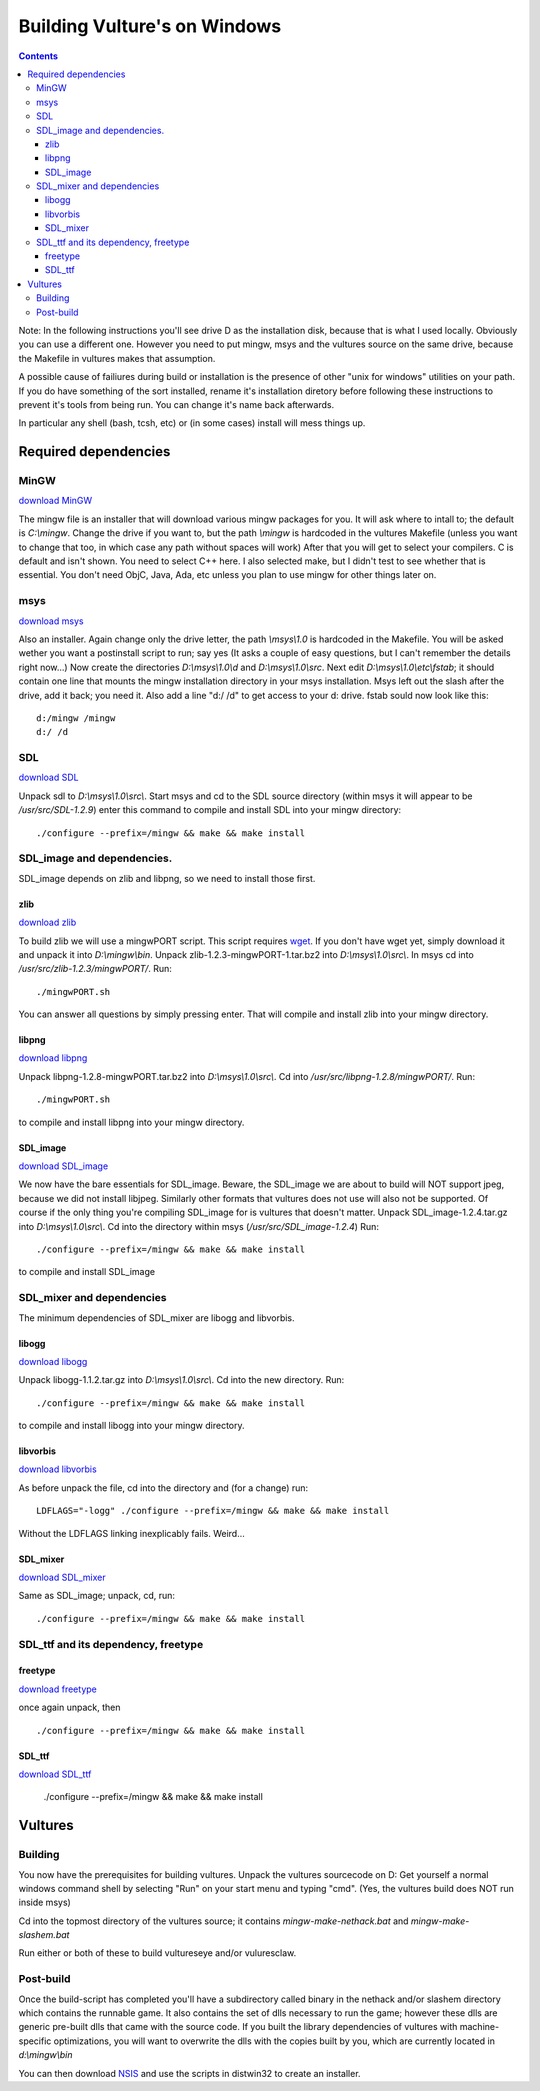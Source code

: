 Building Vulture's on Windows
*****************************

.. contents::

Note: In the following instructions you'll see drive D as the installation disk, because
that is what I used locally. Obviously you can use a different one. However you need to put
mingw, msys and the vultures source on the same drive, because the Makefile in vultures makes
that assumption.

A possible cause of failiures during build or installation is the presence of other "unix for windows"
utilities on your path. If you do have something of the sort installed, rename it's installation
diretory before following these instructions to prevent it's tools from being run.
You can change it's name back afterwards.

In particular any shell (bash, tcsh, etc) or (in some cases) install will mess things up.


Required dependencies
=====================

MinGW
-----

`download MinGW`_

The mingw file is an installer that will download various mingw packages for you. It will ask where
to intall to; the default is *C:\\mingw*. Change the drive if you want to, but the path *\\mingw* is hardcoded
in the vultures Makefile (unless you want to change that too, in which case any path without spaces will
work) 
After that you will get to select your compilers. C is default and isn't shown. You need to select C++ here.
I also selected make, but I didn't test to see whether that is essential. You don't need ObjC, Java, Ada, etc
unless you plan to use mingw for other things later on.

msys
----

`download msys`_

Also an installer. Again change only the drive letter, the path *\\msys\\1.0* is hardcoded in the Makefile.
You will be asked wether you want a postinstall script to run; say yes (It asks a couple of easy questions,
but I can't remember the details right now...)
Now create the directories *D:\\msys\\1.0\\d* and *D:\\msys\\1.0\\src*.
Next edit *D:\\msys\\1.0\\etc\\fstab*; it should contain one line that mounts the mingw installation directory
in your msys installation. Msys left out the slash after the drive, add it back; you need it.
Also add a line "d:/ /d" to get access to your d: drive.
fstab sould now look like this: ::

 d:/mingw /mingw
 d:/ /d


SDL
---

`download SDL`_

Unpack sdl to *D:\\msys\\1.0\\src\\*. Start msys and cd to the SDL source directory (within msys it will appear to
be */usr/src/SDL-1.2.9*)
enter this command to compile and install SDL into your mingw directory: ::

 ./configure --prefix=/mingw && make && make install

SDL_image and dependencies.
---------------------------
SDL_image depends on zlib and libpng, so we need to install those first.

zlib
~~~~

`download zlib`_

To build zlib we will use a mingwPORT script. This script requires `wget`_. If you don't have
wget yet, simply download it and unpack it into *D:\\mingw\\bin*.
Unpack zlib-1.2.3-mingwPORT-1.tar.bz2 into *D:\\msys\\1.0\\src\\*. In msys cd
into */usr/src/zlib-1.2.3/mingwPORT/*. Run: ::

 ./mingwPORT.sh

You can answer all questions by simply pressing enter. That will compile and install zlib into your mingw directory.

libpng
~~~~~~

`download libpng`_

Unpack libpng-1.2.8-mingwPORT.tar.bz2 into *D:\\msys\\1.0\\src\\*. Cd into
*/usr/src/libpng-1.2.8/mingwPORT/*. Run::

 ./mingwPORT.sh

to compile and install libpng into your mingw directory.


SDL_image
~~~~~~~~~

`download SDL_image`_

We now have the bare essentials for SDL_image. Beware, the SDL_image we are about to build will NOT support jpeg,
because we did not install libjpeg. Similarly other formats that vultures does not use will also not be supported.
Of course if the only thing you're compiling SDL_image for is vultures that doesn't matter.
Unpack SDL_image-1.2.4.tar.gz into *D:\\msys\\1.0\\src\\*. Cd into the directory within msys (*/usr/src/SDL_image-1.2.4*)
Run::

 ./configure --prefix=/mingw && make && make install

to compile and install SDL_image

SDL_mixer and dependencies
--------------------------
The minimum dependencies of SDL_mixer are libogg and libvorbis.

libogg
~~~~~~

`download libogg`_

Unpack libogg-1.1.2.tar.gz into *D:\\msys\\1.0\\src\\*.  Cd into the new directory.  Run::

 ./configure --prefix=/mingw && make && make install

to compile and install libogg into your mingw directory.

libvorbis
~~~~~~~~~

`download libvorbis`_

As before unpack the file, cd into the directory and (for a change) run::

 LDFLAGS="-logg" ./configure --prefix=/mingw && make && make install

Without the LDFLAGS linking inexplicably fails. Weird...

SDL_mixer
~~~~~~~~~

`download SDL_mixer`_

Same as SDL_image; unpack, cd, run: ::

 ./configure --prefix=/mingw && make && make install


SDL_ttf and its dependency, freetype
------------------------------------

freetype
~~~~~~~~

`download freetype`_

once again unpack, then ::

 ./configure --prefix=/mingw && make && make install

SDL_ttf
~~~~~~~

`download SDL_ttf`_

 ./configure --prefix=/mingw && make && make install



Vultures
========

Building
--------

You now have the prerequisites for building vultures.
Unpack the vultures sourcecode on D:
Get yourself a normal windows command shell by selecting "Run" on your start menu and typing "cmd".
(Yes, the vultures build does NOT run inside msys)

Cd into the topmost directory of the vultures source; it contains *mingw-make-nethack.bat*
and *mingw-make-slashem.bat*

Run either or both of these to build vultureseye and/or vuluresclaw.

Post-build
----------

Once the build-script has completed you'll have a subdirectory called binary in the nethack
and/or slashem directory which contains the runnable game. It also contains the set of dlls
necessary to run the game; however these dlls are generic pre-built dlls that came with the
source code. If you built the library dependencies of vultures with machine-specific optimizations,
you will want to overwrite the dlls with the copies built by you, which are currently located
in *d:\\mingw\\bin*

You can then download `NSIS`_ and use the scripts in dist\win32 to create an installer.



.. _download MinGW: http://prdownloads.sourceforge.net/mingw/MinGW-5.0.2.exe?download
.. _download msys: http://prdownloads.sourceforge.net/mingw/MSYS-1.0.10.exe?download
.. _download SDL: http://www.libsdl.org/release/SDL-1.2.9.tar.gz
.. _download SDL_image: http://www.libsdl.org/projects/SDL_image/release/SDL_image-1.2.4.tar.gz
.. _download SDL_mixer: http://www.libsdl.org/projects/SDL_mixer/release/SDL_mixer-1.2.6.tar.gz
.. _download SDL_ttf: http://www.libsdl.org/projects/SDL_ttf/release/SDL_ttf-2.0.7.tar.gz
.. _download libogg: http://downloads.xiph.org/releases/ogg/libogg-1.1.2.tar.gz
.. _download libvorbis: http://downloads.xiph.org/releases/vorbis/libvorbis-1.1.1.tar.gz
.. _download zlib: http://prdownloads.sf.net/mingw/zlib-1.2.3-mingwPORT-1.tar.bz2?download
.. _download libpng: http://prdownloads.sf.net/mingw/libpng-1.2.8-mingwPORT.tar.bz2?download
.. _download freetype: http://download.savannah.gnu.org/releases/freetype/freetype-2.1.10.tar.bz2
.. _wget: http://xoomer.virgilio.it/hherold/wget-1.10.2b.zip
.. _NSIS: http://nsis.sourceforge.net/Main_Page
